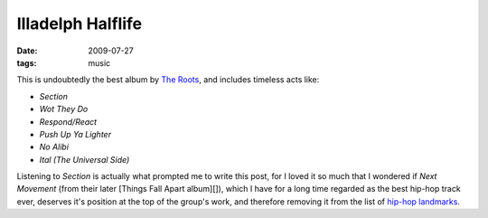 Illadelph Halflife
==================

:date: 2009-07-27
:tags: music



This is undoubtedly the best album by `The Roots`_, and includes
timeless acts like:

-  *Section*
-  *Wot They Do*
-  *Respond/React*
-  *Push Up Ya Lighter*
-  *No Alibi*
-  *Ital (The Universal Side)*

Listening to *Section* is actually what prompted me to write this post,
for I loved it so much that I wondered if *Next Movement* (from their
later [Things Fall Apart album][]), which I have for a long time
regarded as the best hip-hop track ever, deserves it's position at the
top of the group's work, and therefore removing it from the list of
`hip-hop landmarks`_.

.. _The Roots: http://en.wikipedia.org/wiki/The_Roots
.. _hip-hop landmarks: http://tshepang.net/hip-hop-greats
